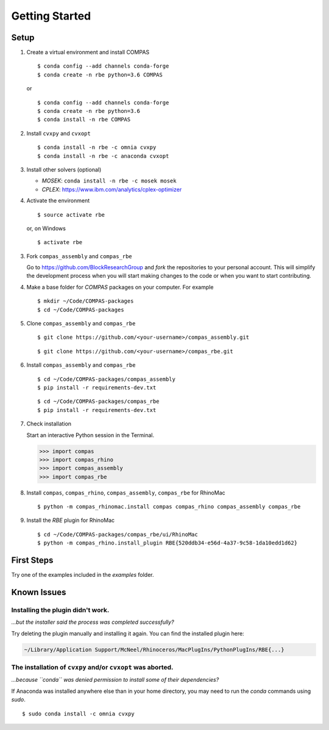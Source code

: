 ********************************************************************************
Getting Started
********************************************************************************

.. highlight:: bash


Setup
=====

1.  Create a virtual environment and install COMPAS

    ::

        $ conda config --add channels conda-forge
        $ conda create -n rbe python=3.6 COMPAS

    or

    ::

        $ conda config --add channels conda-forge
        $ conda create -n rbe python=3.6
        $ conda install -n rbe COMPAS


2.  Install ``cvxpy`` and ``cvxopt``

    ::

        $ conda install -n rbe -c omnia cvxpy
        $ conda install -n rbe -c anaconda cvxopt


3.  Install other solvers (optional)

    * `MOSEK`: ``conda install -n rbe -c mosek mosek``
    * `CPLEX`: https://www.ibm.com/analytics/cplex-optimizer

4.  Activate the environment

    ::

        $ source activate rbe

    or, on Windows

    ::

        $ activate rbe


3.  Fork ``compas_assembly`` and ``compas_rbe``

    Go to https://github.com/BlockResearchGroup and *fork* the repositories to your
    personal account. This will simplify the development process when you will start
    making changes to the code or when you want to start contributing.

4.  Make a base folder for `COMPAS` packages on your computer. For example

    ::

        $ mkdir ~/Code/COMPAS-packages
        $ cd ~/Code/COMPAS-packages


5.  Clone ``compas_assembly`` and ``compas_rbe``

    ::

        $ git clone https://github.com/<your-username>/compas_assembly.git

    ::

        $ git clone https://github.com/<your-username>/compas_rbe.git


6.  Install ``compas_assembly`` and ``compas_rbe``

    ::

        $ cd ~/Code/COMPAS-packages/compas_assembly
        $ pip install -r requirements-dev.txt

    ::

        $ cd ~/Code/COMPAS-packages/compas_rbe
        $ pip install -r requirements-dev.txt


7.  Check installation

    Start an interactive Python session in the Terminal.

    >>> import compas
    >>> import compas_rhino
    >>> import compas_assembly
    >>> import compas_rbe

8.  Install ``compas``, ``compas_rhino``, ``compas_assembly``, ``compas_rbe`` for RhinoMac

    ::

        $ python -m compas_rhinomac.install compas compas_rhino compas_assembly compas_rbe

9.  Install the `RBE` plugin for RhinoMac

    ::

        $ cd ~/Code/COMPAS-packages/compas_rbe/ui/RhinoMac
        $ python -m compas_rhino.install_plugin RBE{520ddb34-e56d-4a37-9c58-1da10edd1d62}


First Steps
===========

Try one of the examples included in the `examples` folder.


Known Issues
============

Installing the plugin didn't work.
----------------------------------

*...but the installer said the process was completed successfully?*

Try deleting the plugin manually and installing it again.
You can find the installed plugin here:

.. code-block:: none

    ~/Library/Application Support/McNeel/Rhinoceros/MacPlugIns/PythonPlugIns/RBE{...}


The installation of ``cvxpy`` and/or ``cvxopt`` was aborted.
------------------------------------------------------------

*...because ``conda`` was denied permission to install some of their dependencies?*

If Anaconda was installed anywhere else than in your home directory, you may need
to run the `conda` commands using `sudo`.

::

    $ sudo conda install -c omnia cvxpy
